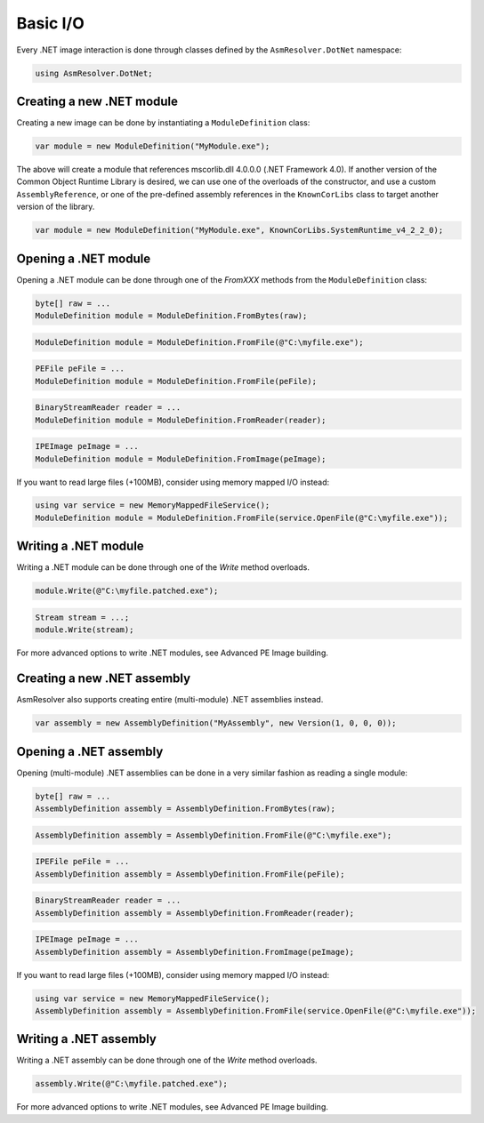 Basic I/O
=========

Every .NET image interaction is done through classes defined by the ``AsmResolver.DotNet`` namespace:

.. code-block:: csharp

    using AsmResolver.DotNet;

Creating a new .NET module
--------------------------

Creating a new image can be done by instantiating a ``ModuleDefinition`` class:

.. code-block:: csharp

    var module = new ModuleDefinition("MyModule.exe");

The above will create a module that references mscorlib.dll 4.0.0.0 (.NET Framework 4.0). If another version of the Common Object Runtime Library is desired, we can use one of the overloads of the constructor, and use a custom ``AssemblyReference``, or one of the pre-defined assembly references in the ``KnownCorLibs`` class to target another version of the library.

.. code-block:: csharp 

    var module = new ModuleDefinition("MyModule.exe", KnownCorLibs.SystemRuntime_v4_2_2_0);


Opening a .NET module
---------------------

Opening a .NET module can be done through one of the `FromXXX` methods from the ``ModuleDefinition`` class:

.. code-block:: csharp

    byte[] raw = ...
    ModuleDefinition module = ModuleDefinition.FromBytes(raw);
    
.. code-block:: csharp

    ModuleDefinition module = ModuleDefinition.FromFile(@"C:\myfile.exe");

.. code-block:: csharp

    PEFile peFile = ...
    ModuleDefinition module = ModuleDefinition.FromFile(peFile);

.. code-block:: csharp

    BinaryStreamReader reader = ...
    ModuleDefinition module = ModuleDefinition.FromReader(reader);

.. code-block:: csharp

    IPEImage peImage = ...
    ModuleDefinition module = ModuleDefinition.FromImage(peImage);


If you want to read large files (+100MB), consider using memory mapped I/O instead:

.. code-block:: csharp

    using var service = new MemoryMappedFileService();
    ModuleDefinition module = ModuleDefinition.FromFile(service.OpenFile(@"C:\myfile.exe"));


Writing a .NET module
---------------------

Writing a .NET module can be done through one of the `Write` method overloads.

.. code-block:: csharp

    module.Write(@"C:\myfile.patched.exe");

.. code-block:: csharp

    Stream stream = ...;
    module.Write(stream);

For more advanced options to write .NET modules, see Advanced PE Image building.


Creating a new .NET assembly
----------------------------

AsmResolver also supports creating entire (multi-module) .NET assemblies instead.

.. code-block:: csharp

    var assembly = new AssemblyDefinition("MyAssembly", new Version(1, 0, 0, 0));


Opening a .NET assembly
-----------------------

Opening (multi-module) .NET assemblies can be done in a very similar fashion as reading a single module:

.. code-block:: csharp

    byte[] raw = ...
    AssemblyDefinition assembly = AssemblyDefinition.FromBytes(raw);

.. code-block:: csharp

    AssemblyDefinition assembly = AssemblyDefinition.FromFile(@"C:\myfile.exe");

.. code-block:: csharp

    IPEFile peFile = ...
    AssemblyDefinition assembly = AssemblyDefinition.FromFile(peFile);

.. code-block:: csharp

    BinaryStreamReader reader = ...
    AssemblyDefinition assembly = AssemblyDefinition.FromReader(reader);

.. code-block:: csharp

    IPEImage peImage = ...
    AssemblyDefinition assembly = AssemblyDefinition.FromImage(peImage);

    
If you want to read large files (+100MB), consider using memory mapped I/O instead:

.. code-block:: csharp

    using var service = new MemoryMappedFileService();
    AssemblyDefinition assembly = AssemblyDefinition.FromFile(service.OpenFile(@"C:\myfile.exe"));


Writing a .NET assembly
-----------------------

Writing a .NET assembly can be done through one of the `Write` method overloads.

.. code-block:: csharp

    assembly.Write(@"C:\myfile.patched.exe");

For more advanced options to write .NET modules, see Advanced PE Image building.